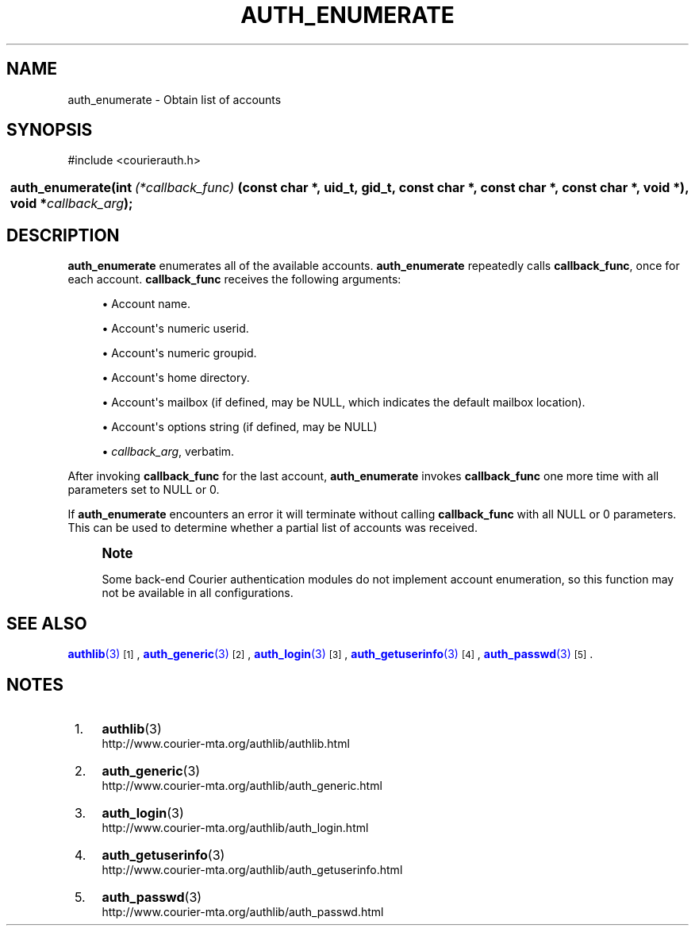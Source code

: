 '\" t
.\"  <!-- Copyright 2004 Double Precision, Inc.  See COPYING for -->
.\"  <!-- distribution information. -->
.\"     Title: auth_enumerate
.\"    Author: [FIXME: author] [see http://docbook.sf.net/el/author]
.\" Generator: DocBook XSL Stylesheets v1.78.1 <http://docbook.sf.net/>
.\"      Date: 06/20/2015
.\"    Manual: Double Precision, Inc.
.\"    Source: Double Precision, Inc.
.\"  Language: English
.\"
.TH "AUTH_ENUMERATE" "3" "06/20/2015" "Double Precision, Inc." "Double Precision, Inc."
.\" -----------------------------------------------------------------
.\" * Define some portability stuff
.\" -----------------------------------------------------------------
.\" ~~~~~~~~~~~~~~~~~~~~~~~~~~~~~~~~~~~~~~~~~~~~~~~~~~~~~~~~~~~~~~~~~
.\" http://bugs.debian.org/507673
.\" http://lists.gnu.org/archive/html/groff/2009-02/msg00013.html
.\" ~~~~~~~~~~~~~~~~~~~~~~~~~~~~~~~~~~~~~~~~~~~~~~~~~~~~~~~~~~~~~~~~~
.ie \n(.g .ds Aq \(aq
.el       .ds Aq '
.\" -----------------------------------------------------------------
.\" * set default formatting
.\" -----------------------------------------------------------------
.\" disable hyphenation
.nh
.\" disable justification (adjust text to left margin only)
.ad l
.\" -----------------------------------------------------------------
.\" * MAIN CONTENT STARTS HERE *
.\" -----------------------------------------------------------------
.SH "NAME"
auth_enumerate \- Obtain list of accounts
.SH "SYNOPSIS"
.sp
.nf
#include <courierauth\&.h>
.fi
.HP \w'auth_enumerate('u
.BI "auth_enumerate(int\ " "(*callback_func)" "\ (const\ char\ *,\ uid_t,\ gid_t,\ const\ char\ *,\ const\ char\ *,\ const\ char\ *,\ void\ *), void\ *" "callback_arg" ");"
.SH "DESCRIPTION"
.PP
\fBauth_enumerate\fR
enumerates all of the available accounts\&.
\fBauth_enumerate\fR
repeatedly calls
\fBcallback_func\fR, once for each account\&.
\fBcallback_func\fR
receives the following arguments:
.sp
.RS 4
.ie n \{\
\h'-04'\(bu\h'+03'\c
.\}
.el \{\
.sp -1
.IP \(bu 2.3
.\}
Account name\&.
.RE
.sp
.RS 4
.ie n \{\
\h'-04'\(bu\h'+03'\c
.\}
.el \{\
.sp -1
.IP \(bu 2.3
.\}
Account\*(Aqs numeric userid\&.
.RE
.sp
.RS 4
.ie n \{\
\h'-04'\(bu\h'+03'\c
.\}
.el \{\
.sp -1
.IP \(bu 2.3
.\}
Account\*(Aqs numeric groupid\&.
.RE
.sp
.RS 4
.ie n \{\
\h'-04'\(bu\h'+03'\c
.\}
.el \{\
.sp -1
.IP \(bu 2.3
.\}
Account\*(Aqs home directory\&.
.RE
.sp
.RS 4
.ie n \{\
\h'-04'\(bu\h'+03'\c
.\}
.el \{\
.sp -1
.IP \(bu 2.3
.\}
Account\*(Aqs mailbox (if defined, may be
NULL, which indicates the default mailbox location)\&.
.RE
.sp
.RS 4
.ie n \{\
\h'-04'\(bu\h'+03'\c
.\}
.el \{\
.sp -1
.IP \(bu 2.3
.\}
Account\*(Aqs options string (if defined, may be
NULL)
.RE
.sp
.RS 4
.ie n \{\
\h'-04'\(bu\h'+03'\c
.\}
.el \{\
.sp -1
.IP \(bu 2.3
.\}
\fIcallback_arg\fR, verbatim\&.
.RE
.PP
After invoking
\fBcallback_func\fR
for the last account,
\fBauth_enumerate\fR
invokes
\fBcallback_func\fR
one more time with all parameters set to
NULL
or 0\&.
.PP
If
\fBauth_enumerate\fR
encounters an error it will terminate without calling
\fBcallback_func\fR
with all
NULL
or 0 parameters\&. This can be used to determine whether a partial list of accounts was received\&.
.if n \{\
.sp
.\}
.RS 4
.it 1 an-trap
.nr an-no-space-flag 1
.nr an-break-flag 1
.br
.ps +1
\fBNote\fR
.ps -1
.br
.PP
Some back\-end Courier authentication modules do not implement account enumeration, so this function may not be available in all configurations\&.
.sp .5v
.RE
.SH "SEE ALSO"
.PP
\m[blue]\fB\fBauthlib\fR(3)\fR\m[]\&\s-2\u[1]\d\s+2,
\m[blue]\fB\fBauth_generic\fR(3)\fR\m[]\&\s-2\u[2]\d\s+2,
\m[blue]\fB\fBauth_login\fR(3)\fR\m[]\&\s-2\u[3]\d\s+2,
\m[blue]\fB\fBauth_getuserinfo\fR(3)\fR\m[]\&\s-2\u[4]\d\s+2,
\m[blue]\fB\fBauth_passwd\fR(3)\fR\m[]\&\s-2\u[5]\d\s+2\&.
.SH "NOTES"
.IP " 1." 4
\fBauthlib\fR(3)
.RS 4
\%http://www.courier-mta.org/authlib/authlib.html
.RE
.IP " 2." 4
\fBauth_generic\fR(3)
.RS 4
\%http://www.courier-mta.org/authlib/auth_generic.html
.RE
.IP " 3." 4
\fBauth_login\fR(3)
.RS 4
\%http://www.courier-mta.org/authlib/auth_login.html
.RE
.IP " 4." 4
\fBauth_getuserinfo\fR(3)
.RS 4
\%http://www.courier-mta.org/authlib/auth_getuserinfo.html
.RE
.IP " 5." 4
\fBauth_passwd\fR(3)
.RS 4
\%http://www.courier-mta.org/authlib/auth_passwd.html
.RE
